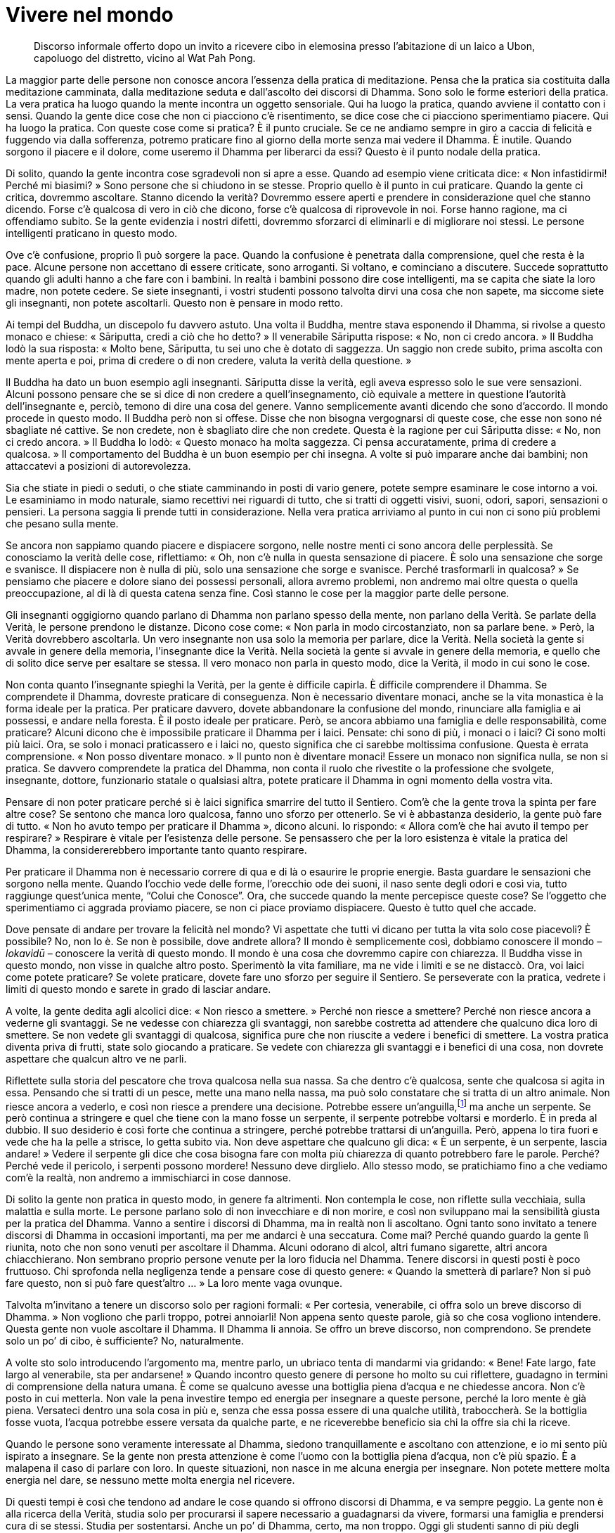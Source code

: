 = Vivere nel mondo

____
Discorso informale offerto dopo un invito a ricevere cibo in elemosina
presso l’abitazione di un laico a Ubon, capoluogo del distretto, vicino
al Wat Pah Pong.
____

La maggior parte delle persone non conosce ancora l’essenza della
pratica di meditazione. Pensa che la pratica sia costituita dalla
meditazione camminata, dalla meditazione seduta e dall’ascolto dei
discorsi di Dhamma. Sono solo le forme esteriori della pratica. La vera
pratica ha luogo quando la mente incontra un oggetto sensoriale. Qui ha
luogo la pratica, quando avviene il contatto con i sensi. Quando la
gente dice cose che non ci piacciono c’è risentimento, se dice cose che
ci piacciono sperimentiamo piacere. Qui ha luogo la pratica. Con queste
cose come si pratica? È il punto cruciale. Se ce ne andiamo sempre in
giro a caccia di felicità e fuggendo via dalla sofferenza, potremo
praticare fino al giorno della morte senza mai vedere il Dhamma. È
inutile. Quando sorgono il piacere e il dolore, come useremo il Dhamma
per liberarci da essi? Questo è il punto nodale della pratica.

Di solito, quando la gente incontra cose sgradevoli non si apre a esse.
Quando ad esempio viene criticata dice: « Non infastidirmi! Perché mi
biasimi? » Sono persone che si chiudono in se stesse. Proprio quello è
il punto in cui praticare. Quando la gente ci critica, dovremmo
ascoltare. Stanno dicendo la verità? Dovremmo essere aperti e prendere
in considerazione quel che stanno dicendo. Forse c’è qualcosa di vero in
ciò che dicono, forse c’è qualcosa di riprovevole in noi. Forse hanno
ragione, ma ci offendiamo subito. Se la gente evidenzia i nostri
difetti, dovremmo sforzarci di eliminarli e di migliorare noi stessi. Le
persone intelligenti praticano in questo modo.

Ove c’è confusione, proprio lì può sorgere la pace. Quando la confusione
è penetrata dalla comprensione, quel che resta è la pace. Alcune persone
non accettano di essere criticate, sono arroganti. Si voltano, e
cominciano a discutere. Succede soprattutto quando gli adulti hanno a
che fare con i bambini. In realtà i bambini possono dire cose
intelligenti, ma se capita che siate la loro madre, non potete cedere.
Se siete insegnanti, i vostri studenti possono talvolta dirvi una cosa
che non sapete, ma siccome siete gli insegnanti, non potete ascoltarli.
Questo non è pensare in modo retto.

Ai tempi del Buddha, un discepolo fu davvero astuto. Una volta il
Buddha, mentre stava esponendo il Dhamma, si rivolse a questo monaco e
chiese: « Sāriputta, credi a ciò che ho detto? » Il venerabile Sāriputta
rispose: « No, non ci credo ancora. » Il Buddha lodò la sua risposta:
« Molto bene, Sāriputta, tu sei uno che è dotato di saggezza. Un saggio
non crede subito, prima ascolta con mente aperta e poi, prima di credere
o di non credere, valuta la verità della questione. »

Il Buddha ha dato un buon esempio agli insegnanti. Sāriputta disse la
verità, egli aveva espresso solo le sue vere sensazioni. Alcuni possono
pensare che se si dice di non credere a quell’insegnamento, ciò equivale
a mettere in questione l’autorità dell’insegnante e, perciò, temono di
dire una cosa del genere. Vanno semplicemente avanti dicendo che sono
d’accordo. Il mondo procede in questo modo. Il Buddha però non si
offese. Disse che non bisogna vergognarsi di queste cose, che esse non
sono né sbagliate né cattive. Se non credete, non è sbagliato dire che
non credete. Questa è la ragione per cui Sāriputta disse: « No, non ci
credo ancora. » Il Buddha lo lodò: « Questo monaco ha molta saggezza. Ci
pensa accuratamente, prima di credere a qualcosa. » Il comportamento del
Buddha è un buon esempio per chi insegna. A volte si può imparare anche
dai bambini; non attaccatevi a posizioni di autorevolezza.

Sia che stiate in piedi o seduti, o che stiate camminando in posti di
vario genere, potete sempre esaminare le cose intorno a voi. Le
esaminiamo in modo naturale, siamo recettivi nei riguardi di tutto, che
si tratti di oggetti visivi, suoni, odori, sapori, sensazioni o
pensieri. La persona saggia li prende tutti in considerazione. Nella
vera pratica arriviamo al punto in cui non ci sono più problemi che
pesano sulla mente.

Se ancora non sappiamo quando piacere e dispiacere sorgono, nelle nostre
menti ci sono ancora delle perplessità. Se conosciamo la verità delle
cose, riflettiamo: « Oh, non c’è nulla in questa sensazione di piacere.
È solo una sensazione che sorge e svanisce. Il dispiacere non è nulla di
più, solo una sensazione che sorge e svanisce. Perché trasformarli in
qualcosa? » Se pensiamo che piacere e dolore siano dei possessi
personali, allora avremo problemi, non andremo mai oltre questa o quella
preoccupazione, al di là di questa catena senza fine. Così stanno le
cose per la maggior parte delle persone.

Gli insegnanti oggigiorno quando parlano di Dhamma non parlano spesso
della mente, non parlano della Verità. Se parlate della Verità, le
persone prendono le distanze. Dicono cose come: « Non parla in modo
circostanziato, non sa parlare bene. » Però, la Verità dovrebbero
ascoltarla. Un vero insegnante non usa solo la memoria per parlare, dice
la Verità. Nella società la gente si avvale in genere della memoria,
l’insegnante dice la Verità. Nella società la gente si avvale in genere
della memoria, e quello che di solito dice serve per esaltare se stessa.
Il vero monaco non parla in questo modo, dice la Verità, il modo in cui
sono le cose.

Non conta quanto l’insegnante spieghi la Verità, per la gente è
difficile capirla. È difficile comprendere il Dhamma. Se comprendete il
Dhamma, dovreste praticare di conseguenza. Non è necessario diventare
monaci, anche se la vita monastica è la forma ideale per la pratica. Per
praticare davvero, dovete abbandonare la confusione del mondo,
rinunciare alla famiglia e ai possessi, e andare nella foresta. È il
posto ideale per praticare. Però, se ancora abbiamo una famiglia e delle
responsabilità, come praticare? Alcuni dicono che è impossibile
praticare il Dhamma per i laici. Pensate: chi sono di più, i monaci o i
laici? Ci sono molti più laici. Ora, se solo i monaci praticassero e i
laici no, questo significa che ci sarebbe moltissima confusione. Questa
è errata comprensione. « Non posso diventare monaco. » Il punto non è
diventare monaci! Essere un monaco non significa nulla, se non si
pratica. Se davvero comprendete la pratica del Dhamma, non conta il
ruolo che rivestite o la professione che svolgete, insegnante, dottore,
funzionario statale o qualsiasi altra, potete praticare il Dhamma in
ogni momento della vostra vita.

Pensare di non poter praticare perché si è laici significa smarrire del
tutto il Sentiero. Com’è che la gente trova la spinta per fare altre
cose? Se sentono che manca loro qualcosa, fanno uno sforzo per
ottenerlo. Se vi è abbastanza desiderio, la gente può fare di tutto.
« Non ho avuto tempo per praticare il Dhamma », dicono alcuni. Io
rispondo: « Allora com’è che hai avuto il tempo per respirare? »
Respirare è vitale per l’esistenza delle persone. Se pensassero che per
la loro esistenza è vitale la pratica del Dhamma, la considererebbero
importante tanto quanto respirare.

Per praticare il Dhamma non è necessario correre di qua e di là o
esaurire le proprie energie. Basta guardare le sensazioni che sorgono
nella mente. Quando l’occhio vede delle forme, l’orecchio ode dei suoni,
il naso sente degli odori e così via, tutto raggiunge quest’unica mente,
“Colui che Conosce”. Ora, che succede quando la mente percepisce
queste cose? Se l’oggetto che sperimentiamo ci aggrada proviamo piacere,
se non ci piace proviamo dispiacere. Questo è tutto quel che accade.

Dove pensate di andare per trovare la felicità nel mondo? Vi aspettate
che tutti vi dicano per tutta la vita solo cose piacevoli? È possibile?
No, non lo è. Se non è possibile, dove andrete allora? Il mondo è
semplicemente così, dobbiamo conoscere il mondo – _lokavidū_ – conoscere
la verità di questo mondo. Il mondo è una cosa che dovremmo capire con
chiarezza. Il Buddha visse in questo mondo, non visse in qualche altro
posto. Sperimentò la vita familiare, ma ne vide i limiti e se ne
distaccò. Ora, voi laici come potete praticare? Se volete praticare,
dovete fare uno sforzo per seguire il Sentiero. Se perseverate con la
pratica, vedrete i limiti di questo mondo e sarete in grado di lasciar
andare.

A volte, la gente dedita agli alcolici dice: « Non riesco a smettere. »
Perché non riesce a smettere? Perché non riesce ancora a vederne gli
svantaggi. Se ne vedesse con chiarezza gli svantaggi, non sarebbe
costretta ad attendere che qualcuno dica loro di smettere. Se non vedete
gli svantaggi di qualcosa, significa pure che non riuscite a vedere i
benefici di smettere. La vostra pratica diventa priva di frutti, state
solo giocando a praticare. Se vedete con chiarezza gli svantaggi e i
benefici di una cosa, non dovrete aspettare che qualcun altro ve ne
parli.

Riflettete sulla storia del pescatore che trova qualcosa nella sua
nassa. Sa che dentro c’è qualcosa, sente che qualcosa si agita in essa.
Pensando che si tratti di un pesce, mette una mano nella nassa, ma può
solo constatare che si tratta di un altro animale. Non riesce ancora a
vederlo, e così non riesce a prendere una decisione. Potrebbe essere
un’anguilla,footnote:[In alcune zone della Thailandia le anguille sono
ritenute una prelibatezza.] ma anche un serpente. Se però continua a
stringere e quel che tiene con la mano fosse un serpente, il serpente
potrebbe voltarsi e morderlo. È in preda al dubbio. Il suo desiderio è
così forte che continua a stringere, perché potrebbe trattarsi di
un’anguilla. Però, appena lo tira fuori e vede che ha la pelle a
strisce, lo getta subito via. Non deve aspettare che qualcuno gli dica:
« È un serpente, è un serpente, lascia andare! » Vedere il serpente gli
dice che cosa bisogna fare con molta più chiarezza di quanto potrebbero
fare le parole. Perché? Perché vede il pericolo, i serpenti possono
mordere! Nessuno deve dirglielo. Allo stesso modo, se pratichiamo fino a
che vediamo com’è la realtà, non andremo a immischiarci in cose dannose.

Di solito la gente non pratica in questo modo, in genere fa altrimenti.
Non contempla le cose, non riflette sulla vecchiaia, sulla malattia e
sulla morte. Le persone parlano solo di non invecchiare e di non morire,
e così non sviluppano mai la sensibilità giusta per la pratica del
Dhamma. Vanno a sentire i discorsi di Dhamma, ma in realtà non li
ascoltano. Ogni tanto sono invitato a tenere discorsi di Dhamma in
occasioni importanti, ma per me andarci è una seccatura. Come mai?
Perché quando guardo la gente lì riunita, noto che non sono venuti per
ascoltare il Dhamma. Alcuni odorano di alcol, altri fumano sigarette,
altri ancora chiacchierano. Non sembrano proprio persone venute per la
loro fiducia nel Dhamma. Tenere discorsi in questi posti è poco
fruttuoso. Chi sprofonda nella negligenza tende a pensare cose di questo
genere: « Quando la smetterà di parlare? Non si può fare questo, non si
può fare quest’altro … » La loro mente vaga ovunque.

Talvolta m’invitano a tenere un discorso solo per ragioni formali: « Per
cortesia, venerabile, ci offra solo un breve discorso di Dhamma. » Non
vogliono che parli troppo, potrei annoiarli! Non appena sento queste
parole, già so che cosa vogliono intendere. Questa gente non vuole
ascoltare il Dhamma. Il Dhamma li annoia. Se offro un breve discorso,
non comprendono. Se prendete solo un po’ di cibo, è sufficiente? No,
naturalmente.

A volte sto solo introducendo l’argomento ma, mentre parlo, un ubriaco
tenta di mandarmi via gridando: « Bene! Fate largo, fate largo al
venerabile, sta per andarsene! » Quando incontro questo genere di
persone ho molto su cui riflettere, guadagno in termini di comprensione
della natura umana. È come se qualcuno avesse una bottiglia piena
d’acqua e ne chiedesse ancora. Non c’è posto in cui metterla. Non vale
la pena investire tempo ed energia per insegnare a queste persone,
perché la loro mente è già piena. Versateci dentro una sola cosa in più
e, senza che essa possa essere di una qualche utilità, traboccherà. Se
la bottiglia fosse vuota, l’acqua potrebbe essere versata da qualche
parte, e ne riceverebbe beneficio sia chi la offre sia chi la riceve.

Quando le persone sono veramente interessate al Dhamma, siedono
tranquillamente e ascoltano con attenzione, e io mi sento più ispirato a
insegnare. Se la gente non presta attenzione è come l’uomo con la
bottiglia piena d’acqua, non c’è più spazio. È a malapena il caso di
parlare con loro. In queste situazioni, non nasce in me alcuna energia
per insegnare. Non potete mettere molta energia nel dare, se nessuno
mette molta energia nel ricevere.

Di questi tempi è così che tendono ad andare le cose quando si offrono
discorsi di Dhamma, e va sempre peggio. La gente non è alla ricerca
della Verità, studia solo per procurarsi il sapere necessario a
guadagnarsi da vivere, formarsi una famiglia e prendersi cura di se
stessi. Studia per sostentarsi. Anche un po’ di Dhamma, certo, ma non
troppo. Oggi gli studenti sanno di più degli studenti del passato. Hanno
tutto a loro disposizione, tutto è più a portata di mano. Però, sono
anche molto più confusi e soffrono più di prima. Perché? Perché cercano
solo quella conoscenza che consente di guadagnarsi da vivere.

Perfino i monaci sono così. A volte li sento dire: « Non sono diventato
monaco per praticare il Dhamma, ho voluto ricevere l’ordinazione
monastica solo per studiare. » Queste sono le parole di chi ha del tutto
tagliato fuori il Sentiero della pratica. Non c’è alcuna via da seguire,
solo un vicolo cieco. Quando questi monaci insegnano, lo fanno solo
usando la memoria. Se insegnano una cosa, la loro mente è in un posto
completamente diverso. In questi insegnamenti non c’è la Verità. Il
mondo è fatto così. Se cercate di vivere semplicemente, di praticare il
Dhamma e di vivere serenamente, dicono che siete strani e asociali.
Dicono che state ostacolando il progresso della società. Possono anche
ricorrere a intimidazioni. Alla fine può anche succedere che iniziate a
credere a quel che vi dicono e che torniate alle vie del mondo,
sprofondando sempre più in esso fino a quando vi è impossibile uscirne.
Certa gente dice: « Ormai non posso venirne fuori, ci sono troppo
dentro. » Così tende a essere la società. Non apprezza il valore del
Dhamma.

Nei libri non si può trovare il valore del Dhamma. I libri sono solo
manifestazioni esteriori del Dhamma, non sono comprensioni del Dhamma in
termini di esperienza personale. Se comprendete il Dhamma, lo
comprendete nella vostra stessa mente, la Verità la vedete lì. Quando la
Verità diventa manifesta, interrompe la corrente dell’illusione.

L’insegnamento del Buddha è Verità immutabile, nel presente e in
qualsiasi altra epoca. Il Buddha rivelò questa Verità 2500 anni fa e, da
allora, è sempre stata la Verità. Niente deve essere aggiunto o tolto.
Il Buddha disse: « Quel che il _Tathāgata_ ha stabilito, non dovrebbe
essere eliminato; quel che il _Tathāgata_ non ha stabilito, non dovrebbe
essere aggiunto agli insegnamenti. » Egli sigillò gli insegnamenti.
Perché il Buddha li sigillò? Perché questi insegnamenti sono le parole
di un Essere privo di contaminazioni. Non importa quanto il mondo possa
mutare, questi insegnamenti non ne risultano condizionati, non mutano
con esso. Se qualcosa è sbagliato, anche se la gente dice che è giusto,
ciò non lo rende meno sbagliato. Se qualcosa è giusto, ciò non cambia
solo perché la gente dice che non lo è. Una generazione può succedere a
un’altra, ma queste cose non cambiano, perché questi insegnamenti sono
la Verità.

Chi creò questa Verità? Fu la Verità stessa a creare la Verità! La creò
il Buddha? No, non la creò. Il Buddha “scoprì” solamente la Verità, il
modo in cui sono le cose, e poi si ripromise di dichiararla. La Verità è
costantemente vera, che un Buddha sorga nel mondo o meno. Il Buddha
“possiede” solo in questo senso il Dhamma, non lo ha effettivamente
creato. Il Dhamma è stato sempre qui. Prima nessuno ha però cercato e
trovato “Ciò che non muore” né lo ha poi insegnato come Dhamma. Il
Buddha non lo ha inventato, era già lì.

Con il passare del tempo a un certo punto la Verità viene illuminata e
la pratica del Dhamma fiorisce. Man mano che il tempo trascorre e
passano le generazioni, la pratica degenera fino a che non svanisce
completamente. Dopo un certo periodo, l’insegnamento viene nuovamente
rifondato e fiorisce ancora una volta. Gli adepti del Dhamma man mano si
moltiplicano, la prosperità si afferma e poi, di nuovo, l’insegnamento
comincia a seguire l’oscurità del mondo. E così degenera ancora una
volta, fino a che perde del tutto terreno. Regna di nuovo la confusione.
Giunge allora il tempo di ristabilire la Verità. Nei fatti, la Verità
non va da nessuna parte. Quando i Buddha muoiono, il Dhamma non scompare
con loro.

Così gira il mondo. È come un albero di mango. L’albero giunge a
maturazione, fiorisce, e i frutti appaiono e crescono fino a diventare
maturi. In seguito marciscono e il seme torna nella terra, per poi
diventare un nuovo albero di mango. Il ciclo ricomincia ancora una
volta. Ci possono essere più frutti maturi che cadono, marciscono,
affondano nella terra in forma di semi e diventano di nuovo alberi. Il
mondo è così. Non va molto lontano, gira sempre attorno alle solite
vecchie cose.

La nostra vita, ai nostri giorni, è la stessa cosa. Oggi stiamo
semplicemente facendo le stesse vecchie cose che abbiamo sempre fatto.
La gente pensa troppo. Ci sono così tante cose alle quali interessarsi,
ma nessuna di esse conduce alla Realizzazione. Ci sono scienze come la
matematica, la fisica, la psicologia e così via. Potete addentrarvi in
ognuna di esse, ma solo con la Verità potete arrivare a una conclusione.

Supponete che ci sia un carro trainato da un bue. Finché il bue traina
il carro, i solchi delle ruote lo seguono. Le ruote sono rotonde, ma le
tracce lunghe; le tracce sono lunghe, ma le ruote sono solo dei cerchi.
Guardando il carro mentre sta fermo, non potete vedere nulla di lungo
ma, appena il bue inizia a muoversi, vedete i solchi che si allungano
dietro di voi. Finché il bue si muove, le ruote continuano a girare, ma
arriva il giorno in cui il bue si stanca e si sbarazza del suo giogo. Il
bue se ne va e lascia lì il carro vuoto. Le ruote non girano più. Dopo
un po’ il carro cade a pezzi e ciò che lo compone torna a essere terra,
acqua, fuoco e vento, i quattro elementi.

Se cercate la pace nel mondo, i solchi delle ruote del carro si
allungheranno senza fine dietro di voi. Finché seguite il mondo non c’è
sosta, non c’è riposo. Se solo smettete di seguirlo, il carro si ferma e
le ruote non girano più. Seguendo il mondo, le ruote girano
incessantemente. È così che si crea cattivo kamma. Finché seguite le
vecchie abitudini, non c’è modo di fermarsi. Se vi fermate, allora tutto
si ferma. È così che pratichiamo il Dhamma.
